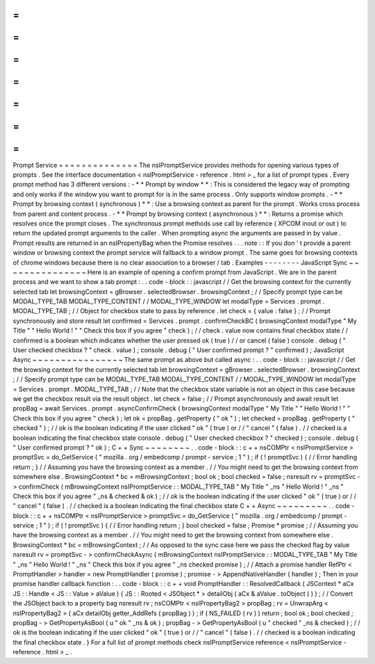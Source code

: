 =
=
=
=
=
=
=
=
=
=
=
=
=
=
Prompt
Service
=
=
=
=
=
=
=
=
=
=
=
=
=
=
The
nsIPromptService
provides
methods
for
opening
various
types
of
prompts
.
See
the
interface
documentation
<
nsIPromptService
-
reference
.
html
>
_
for
a
list
of
prompt
types
.
Every
prompt
method
has
3
different
versions
:
-
*
*
Prompt
by
window
*
*
:
This
is
considered
the
legacy
way
of
prompting
and
only
works
if
the
window
you
want
to
prompt
for
is
in
the
same
process
.
Only
supports
window
prompts
.
-
*
*
Prompt
by
browsing
context
(
synchronous
)
*
*
:
Use
a
browsing
context
as
parent
for
the
prompt
.
Works
cross
process
from
parent
and
content
process
.
-
*
*
Prompt
by
browsing
context
(
asynchronous
)
*
*
:
Returns
a
promise
which
resolves
once
the
prompt
closes
.
The
synchronous
prompt
methods
use
call
by
reference
(
XPCOM
inout
or
out
)
to
return
the
updated
prompt
arguments
to
the
caller
.
When
prompting
async
the
arguments
are
passed
in
by
value
.
Prompt
results
are
returned
in
an
nsIPropertyBag
when
the
Promise
resolves
.
.
.
note
:
:
If
you
don
'
t
provide
a
parent
window
or
browsing
context
the
prompt
service
will
fallback
to
a
window
prompt
.
The
same
goes
for
browsing
contexts
of
chrome
windows
because
there
is
no
clear
association
to
a
browser
/
tab
.
Examples
-
-
-
-
-
-
-
-
JavaScript
Sync
~
~
~
~
~
~
~
~
~
~
~
~
~
~
~
Here
is
an
example
of
opening
a
confirm
prompt
from
JavaScript
.
We
are
in
the
parent
process
and
we
want
to
show
a
tab
prompt
:
.
.
code
-
block
:
:
javascript
/
/
Get
the
browsing
context
for
the
currently
selected
tab
let
browsingContext
=
gBrowser
.
selectedBrowser
.
browsingContext
;
/
/
Specify
prompt
type
can
be
MODAL_TYPE_TAB
MODAL_TYPE_CONTENT
/
/
MODAL_TYPE_WINDOW
let
modalType
=
Services
.
prompt
.
MODAL_TYPE_TAB
;
/
/
Object
for
checkbox
state
to
pass
by
reference
.
let
check
=
{
value
:
false
}
;
/
/
Prompt
synchronously
and
store
result
let
confirmed
=
Services
.
prompt
.
confirmCheckBC
(
browsingContext
modalType
"
My
Title
"
"
Hello
World
!
"
"
Check
this
box
if
you
agree
"
check
)
;
/
/
check
.
value
now
contains
final
checkbox
state
/
/
confirmed
is
a
boolean
which
indicates
whether
the
user
pressed
ok
(
true
)
/
/
or
cancel
(
false
)
console
.
debug
(
"
User
checked
checkbox
?
"
check
.
value
)
;
console
.
debug
(
"
User
confirmed
prompt
?
"
confirmed
)
;
JavaScript
Async
~
~
~
~
~
~
~
~
~
~
~
~
~
~
~
~
The
same
prompt
as
above
but
called
async
:
.
.
code
-
block
:
:
javascript
/
/
Get
the
browsing
context
for
the
currently
selected
tab
let
browsingContext
=
gBrowser
.
selectedBrowser
.
browsingContext
;
/
/
Specify
prompt
type
can
be
MODAL_TYPE_TAB
MODAL_TYPE_CONTENT
/
/
MODAL_TYPE_WINDOW
let
modalType
=
Services
.
prompt
.
MODAL_TYPE_TAB
;
/
/
Note
that
the
checkbox
state
variable
is
not
an
object
in
this
case
because
we
get
the
checkbox
result
via
the
result
object
.
let
check
=
false
;
/
/
Prompt
asynchronously
and
await
result
let
propBag
=
await
Services
.
prompt
.
asyncConfirmCheck
(
browsingContext
modalType
"
My
Title
"
"
Hello
World
!
"
"
Check
this
box
if
you
agree
"
check
)
;
let
ok
=
propBag
.
getProperty
(
"
ok
"
)
;
let
checked
=
propBag
.
getProperty
(
"
checked
"
)
;
/
/
ok
is
the
boolean
indicating
if
the
user
clicked
"
ok
"
(
true
)
or
/
/
"
cancel
"
(
false
)
.
/
/
checked
is
a
boolean
indicating
the
final
checkbox
state
console
.
debug
(
"
User
checked
checkbox
?
"
checked
)
;
console
.
debug
(
"
User
confirmed
prompt
?
"
ok
)
;
C
+
+
Sync
~
~
~
~
~
~
~
~
.
.
code
-
block
:
:
c
+
+
nsCOMPtr
<
nsIPromptService
>
promptSvc
=
do_GetService
(
"
mozilla
.
org
/
embedcomp
/
prompt
-
service
;
1
"
)
;
if
(
!
promptSvc
)
{
/
/
Error
handling
return
;
}
/
/
Assuming
you
have
the
browsing
context
as
a
member
.
/
/
You
might
need
to
get
the
browsing
context
from
somewhere
else
.
BrowsingContext
*
bc
=
mBrowsingContext
;
bool
ok
;
bool
checked
=
false
;
nsresult
rv
=
promptSvc
-
>
confirmCheck
(
mBrowsingContext
nsIPromptService
:
:
MODAL_TYPE_TAB
"
My
Title
"
_ns
"
Hello
World
!
"
_ns
"
Check
this
box
if
you
agree
"
_ns
&
checked
&
ok
)
;
/
/
ok
is
the
boolean
indicating
if
the
user
clicked
"
ok
"
(
true
)
or
/
/
"
cancel
"
(
false
)
.
/
/
checked
is
a
boolean
indicating
the
final
checkbox
state
C
+
+
Async
~
~
~
~
~
~
~
~
~
.
.
code
-
block
:
:
c
+
+
nsCOMPtr
<
nsIPromptService
>
promptSvc
=
do_GetService
(
"
mozilla
.
org
/
embedcomp
/
prompt
-
service
;
1
"
)
;
if
(
!
promptSvc
)
{
/
/
Error
handling
return
;
}
bool
checked
=
false
;
Promise
*
promise
;
/
/
Assuming
you
have
the
browsing
context
as
a
member
.
/
/
You
might
need
to
get
the
browsing
context
from
somewhere
else
.
BrowsingContext
*
bc
=
mBrowsingContext
;
/
/
As
opposed
to
the
sync
case
here
we
pass
the
checked
flag
by
value
nsresult
rv
=
promptSvc
-
>
confirmCheckAsync
(
mBrowsingContext
nsIPromptService
:
:
MODAL_TYPE_TAB
"
My
Title
"
_ns
"
Hello
World
!
"
_ns
"
Check
this
box
if
you
agree
"
_ns
checked
promise
)
;
/
/
Attach
a
promise
handler
RefPtr
<
PromptHandler
>
handler
=
new
PromptHandler
(
promise
)
;
promise
-
>
AppendNativeHandler
(
handler
)
;
Then
in
your
promise
handler
callback
function
:
.
.
code
-
block
:
:
c
+
+
void
PromptHandler
:
:
ResolvedCallback
(
JSContext
*
aCx
JS
:
:
Handle
<
JS
:
:
Value
>
aValue
)
{
JS
:
:
Rooted
<
JSObject
*
>
detailObj
(
aCx
&
aValue
.
toObject
(
)
)
;
/
/
Convert
the
JSObject
back
to
a
property
bag
nsresult
rv
;
nsCOMPtr
<
nsIPropertyBag2
>
propBag
;
rv
=
UnwrapArg
<
nsIPropertyBag2
>
(
aCx
detailObj
getter_AddRefs
(
propBag
)
)
;
if
(
NS_FAILED
(
rv
)
)
return
;
bool
ok
;
bool
checked
;
propBag
-
>
GetPropertyAsBool
(
u
"
ok
"
_ns
&
ok
)
;
propBag
-
>
GetPropertyAsBool
(
u
"
checked
"
_ns
&
checked
)
;
/
/
ok
is
the
boolean
indicating
if
the
user
clicked
"
ok
"
(
true
)
or
/
/
"
cancel
"
(
false
)
.
/
/
checked
is
a
boolean
indicating
the
final
checkbox
state
.
}
For
a
full
list
of
prompt
methods
check
nsIPromptService
reference
<
nsIPromptService
-
reference
.
html
>
_
.
